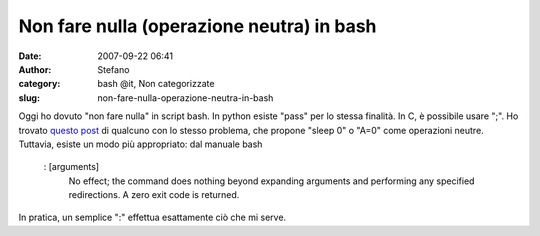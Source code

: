 Non fare nulla (operazione neutra) in bash
##########################################
:date: 2007-09-22 06:41
:author: Stefano
:category: bash @it, Non categorizzate
:slug: non-fare-nulla-operazione-neutra-in-bash

Oggi ho dovuto "non fare nulla" in script bash. In python esiste "pass"
per lo stessa finalità. In C, è possibile usare ";". Ho trovato `questo
post <http://ynniv.com/blog/2005/04/doing-nothing-in-bash.html>`_ di
qualcuno con lo stesso problema, che propone "sleep 0" o "A=0" come
operazioni neutre. Tuttavia, esiste un modo più appropriato: dal manuale
bash

    : [arguments]
     No effect; the command does nothing beyond expanding arguments
     and performing any specified redirections. A zero exit code is
     returned.

In pratica, un semplice ":" effettua esattamente ciò che mi serve.
